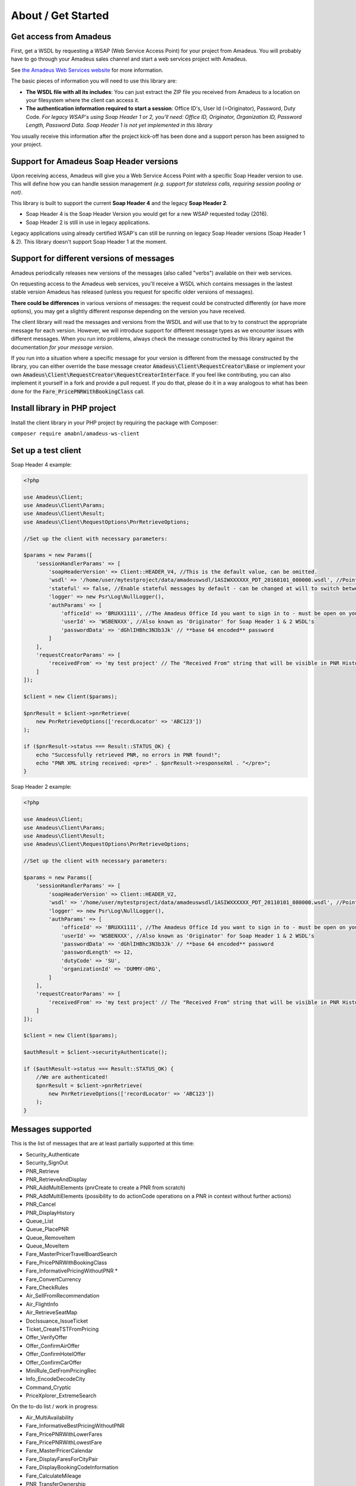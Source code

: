 ===================
About / Get Started
===================
***********************
Get access from Amadeus
***********************
First, get a WSDL by requesting a WSAP (Web Service Access Point) for your project from Amadeus. You will probably have to go through your Amadeus sales channel and start a web services project with Amadeus.

See `the Amadeus Web Services website <https://webservices.amadeus.com/>`_ for more information.

The basic pieces of information you will need to use this library are:

- **The WSDL file with all its includes**: You can just extract the ZIP file you received from Amadeus to a location on your filesystem where the client can access it.
- **The authentication information required to start a session**: Office ID's, User Id (=Originator), Password, Duty Code. *For legacy WSAP's using Soap Header 1 or 2, you'll need: Office ID, Originator, Organization ID, Password Length, Password Data. Soap Header 1 is not yet implemented in this library*

You usually receive this information after the project kick-off has been done and a support person has been assigned to your project.

****************************************
Support for Amadeus Soap Header versions
****************************************
Upon receiving access, Amadeus will give you a Web Service Access Point with a specific Soap Header version to use. This will define how you can handle session management *(e.g. support for stateless calls, requiring session pooling or not)*.

This library is built to support the current **Soap Header 4** and the legacy **Soap Header 2**.

- Soap Header 4 is the Soap Header Version you would get for a new WSAP requested today (2016).
- Soap Header 2 is still in use in legacy applications.

Legacy applications using already certified WSAP's can still be running on legacy Soap Header versions (Soap Header 1 & 2). This library doesn't support Soap Header 1 at the moment.

******************************************
Support for different versions of messages
******************************************
Amadeus periodically releases new versions of the messages (also called "verbs") available on their web services.

On requesting access to the Amadeus web services, you'll receive a WSDL which contains messages in the lastest stable version Amadeus has released (unless you request for specific older versions of messages).

**There could be differences** in various versions of messages: the request could be constructed differently (or have more options), you may get a slightly different response depending on the version you have received.

The client library will read the messages and versions from the WSDL and will use that to try to construct the appropriate message for each version.
However, we will introduce support for different message types as we encounter issues with different messages. When you run into problems, always check
the message constructed by this library against the documentation *for your message version*.

If you run into a situation where a specific message for your version is different from the message constructed by the library, you can either override the base message creator
:code:`Amadeus\Client\RequestCreator\Base` or implement your own :code:`Amadeus\Client\RequestCreator\RequestCreatorInterface`. If you feel like contributing, you can also implement
it yourself in a fork and provide a pull request. If you do that, please do it in a way analogous to what has been done for the :code:`Fare_PricePNRWithBookingClass` call.

******************************
Install library in PHP project
******************************
Install the client library in your PHP project by requiring the package with Composer:

``composer require amabnl/amadeus-ws-client``

********************
Set up a test client
********************

Soap Header 4 example:

.. code-block:: php

    <?php

    use Amadeus\Client;
    use Amadeus\Client\Params;
    use Amadeus\Client\Result;
    use Amadeus\Client\RequestOptions\PnrRetrieveOptions;

    //Set up the client with necessary parameters:

    $params = new Params([
        'sessionHandlerParams' => [
            'soapHeaderVersion' => Client::HEADER_V4, //This is the default value, can be omitted.
            'wsdl' => '/home/user/mytestproject/data/amadeuswsdl/1ASIWXXXXXX_PDT_20160101_080000.wsdl', //Points to the location of the WSDL file for your WSAP. Make sure the associated XSD's are also available.
            'stateful' => false, //Enable stateful messages by default - can be changed at will to switch between stateless & stateful.
            'logger' => new Psr\Log\NullLogger(),
            'authParams' => [
                'officeId' => 'BRUXX1111', //The Amadeus Office Id you want to sign in to - must be open on your WSAP.
                'userId' => 'WSBENXXX', //Also known as 'Originator' for Soap Header 1 & 2 WSDL's
                'passwordData' => 'dGhlIHBhc3N3b3Jk' // **base 64 encoded** password
            ]
        ],
        'requestCreatorParams' => [
            'receivedFrom' => 'my test project' // The "Received From" string that will be visible in PNR History
        ]
    ]);

    $client = new Client($params);

    $pnrResult = $client->pnrRetrieve(
        new PnrRetrieveOptions(['recordLocator' => 'ABC123'])
    );

    if ($pnrResult->status === Result::STATUS_OK) {
        echo "Successfully retrieved PNR, no errors in PNR found!";
        echo "PNR XML string received: <pre>" . $pnrResult->responseXml . "</pre>";
    }

Soap Header 2 example:

.. code-block:: php

    <?php

    use Amadeus\Client;
    use Amadeus\Client\Params;
    use Amadeus\Client\Result;
    use Amadeus\Client\RequestOptions\PnrRetrieveOptions;

    //Set up the client with necessary parameters:

    $params = new Params([
        'sessionHandlerParams' => [
            'soapHeaderVersion' => Client::HEADER_V2,
            'wsdl' => '/home/user/mytestproject/data/amadeuswsdl/1ASIWXXXXXX_PDT_20110101_080000.wsdl', //Points to the location of the WSDL file for your WSAP. Make sure the associated XSD's are also available.
            'logger' => new Psr\Log\NullLogger(),
            'authParams' => [
                'officeId' => 'BRUXX1111', //The Amadeus Office Id you want to sign in to - must be open on your WSAP.
                'userId' => 'WSBENXXX', //Also known as 'Originator' for Soap Header 1 & 2 WSDL's
                'passwordData' => 'dGhlIHBhc3N3b3Jk' // **base 64 encoded** password
                'passwordLength' => 12,
                'dutyCode' => 'SU',
                'organizationId' => 'DUMMY-ORG',
            ]
        ],
        'requestCreatorParams' => [
            'receivedFrom' => 'my test project' // The "Received From" string that will be visible in PNR History
        ]
    ]);

    $client = new Client($params);

    $authResult = $client->securityAuthenticate();

    if ($authResult->status === Result::STATUS_OK) {
        //We are authenticated!
        $pnrResult = $client->pnrRetrieve(
            new PnrRetrieveOptions(['recordLocator' => 'ABC123'])
        );
    }


******************
Messages supported
******************

This is the list of messages that are at least partially supported at this time:

- Security_Authenticate
- Security_SignOut
- PNR_Retrieve
- PNR_RetrieveAndDisplay
- PNR_AddMultiElements (pnrCreate to create a PNR from scratch)
- PNR_AddMultiElements (possibility to do actionCode operations on a PNR in context without further actions)
- PNR_Cancel
- PNR_DisplayHistory
- Queue_List
- Queue_PlacePNR
- Queue_RemoveItem
- Queue_MoveItem
- Fare_MasterPricerTravelBoardSearch
- Fare_PricePNRWithBookingClass
- Fare_InformativePricingWithoutPNR *
- Fare_ConvertCurrency
- Fare_CheckRules
- Air_SellFromRecommendation
- Air_FlightInfo
- Air_RetrieveSeatMap
- DocIssuance_IssueTicket
- Ticket_CreateTSTFromPricing
- Offer_VerifyOffer
- Offer_ConfirmAirOffer
- Offer_ConfirmHotelOffer
- Offer_ConfirmCarOffer
- MiniRule_GetFromPricingRec
- Info_EncodeDecodeCity
- Command_Cryptic
- PriceXplorer_ExtremeSearch

On the to-do list / work in progress:

- Air_MultiAvailability
- Fare_InformativeBestPricingWithoutPNR
- Fare_PricePNRWithLowerFares
- Fare_PricePNRWithLowestFare
- Fare_MasterPricerCalendar
- Fare_DisplayFaresForCityPair
- Fare_DisplayBookingCodeInformation
- Fare_CalculateMileage
- PNR_TransferOwnership
- PNR_NameChange
- PointOfRef_Search
- PointOfRef_CategoryList
- Offer_CreateOffer
- MiniRule_GetFromPricing
- FOP_CreateFormOfPayment
- Ticket_DisplayTST
- Ticket_DeleteTST
- Ticket_CreateTSMFromPricing
- SalesReports_DisplayQueryReport
- Media_GetMedia
- Service_IntegratedPricing
- DocIssuance_IssueMiscellaneousDocuments
